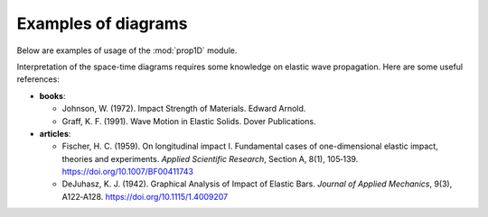 Examples of diagrams
====================

Below are examples of usage of the :mod:`prop1D` module.

Interpretation of the space-time diagrams requires some knowledge on elastic wave propagation. 
Here are some useful references:

- **books**:

  - Johnson, W. (1972). Impact Strength of Materials. Edward Arnold.
  - Graff, K. F. (1991). Wave Motion in Elastic Solids. Dover Publications. 

- **articles**:

  - Fischer, H. C. (1959). On longitudinal impact I. Fundamental cases of one-dimensional elastic impact, theories and experiments. *Applied Scientific Research*, Section A, 8(1), 105‑139. https://doi.org/10.1007/BF00411743
  - DeJuhasz, K. J. (1942). Graphical Analysis of Impact of Elastic Bars. *Journal of Applied Mechanics*, 9(3), A122‑A128. https://doi.org/10.1115/1.4009207


